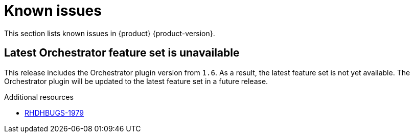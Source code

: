 :_content-type: REFERENCE
[id="known-issues"]
= Known issues

This section lists known issues in {product} {product-version}.

[id="known-issue-rhdhbugs-1979"]
== Latest Orchestrator feature set is unavailable

This release includes the Orchestrator plugin version from `1.6`. As a result, the latest feature set is not yet available. The Orchestrator plugin will be updated to the latest feature set in a future release.









.Additional resources
* link:https://issues.redhat.com/browse/RHDHBUGS-1979[RHDHBUGS-1979]



